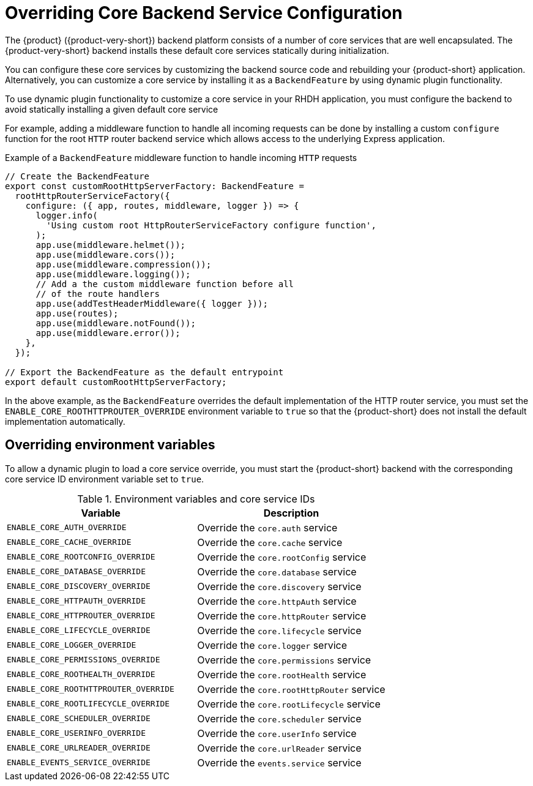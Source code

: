 [id="overriding-core-backend-services_{context}"]
= Overriding Core Backend Service Configuration

The {product} ({product-very-short}) backend platform consists of a number of core services that are well encapsulated.  The {product-very-short} backend installs these default core services statically during initialization. 

You can configure these core services by customizing the backend source code and rebuilding your {product-short} application. Alternatively, you can customize a core service by installing it as a `BackendFeature` by using dynamic plugin functionality.

To use dynamic plugin functionality to customize a core service in your RHDH application, you must configure the backend to avoid statically installing a given default core service

For example, adding a middleware function to handle all incoming requests can be done by installing a custom `configure` function for the root `HTTP` router backend service which allows access to the underlying Express application.

.Example of a `BackendFeature` middleware function to handle incoming `HTTP` requests

[source,javascript]
----
// Create the BackendFeature
export const customRootHttpServerFactory: BackendFeature =
  rootHttpRouterServiceFactory({
    configure: ({ app, routes, middleware, logger }) => {
      logger.info(
        'Using custom root HttpRouterServiceFactory configure function',
      );
      app.use(middleware.helmet());
      app.use(middleware.cors());
      app.use(middleware.compression());
      app.use(middleware.logging());
      // Add a the custom middleware function before all
      // of the route handlers
      app.use(addTestHeaderMiddleware({ logger }));
      app.use(routes);
      app.use(middleware.notFound());
      app.use(middleware.error());
    },
  });

// Export the BackendFeature as the default entrypoint
export default customRootHttpServerFactory;
----

In the above example, as the `BackendFeature` overrides the default implementation of the HTTP router service, you must set the `ENABLE_CORE_ROOTHTTPROUTER_OVERRIDE` environment variable to `true` so that the {product-short} does not install the default implementation automatically.

== Overriding environment variables
To allow a dynamic plugin to load a core service override, you must start the {product-short} backend with the corresponding core service ID environment variable set to `true`.

.Environment variables and core service IDs
[cols="50%,50%", frame="all", options="header"]
|===
|Variable
|Description

|`ENABLE_CORE_AUTH_OVERRIDE`
|Override the `core.auth` service

| `ENABLE_CORE_CACHE_OVERRIDE` 
| Override the `core.cache` service

| `ENABLE_CORE_ROOTCONFIG_OVERRIDE` 
| Override the `core.rootConfig` service

| `ENABLE_CORE_DATABASE_OVERRIDE` 
| Override the `core.database` service

| `ENABLE_CORE_DISCOVERY_OVERRIDE` 
| Override the `core.discovery` service

| `ENABLE_CORE_HTTPAUTH_OVERRIDE` 
| Override the `core.httpAuth` service

| `ENABLE_CORE_HTTPROUTER_OVERRIDE` 
| Override the `core.httpRouter` service

| `ENABLE_CORE_LIFECYCLE_OVERRIDE` 
| Override the `core.lifecycle` service

| `ENABLE_CORE_LOGGER_OVERRIDE` 
| Override the `core.logger` service

| `ENABLE_CORE_PERMISSIONS_OVERRIDE` 
| Override the `core.permissions` service

| `ENABLE_CORE_ROOTHEALTH_OVERRIDE` 
| Override the `core.rootHealth` service

| `ENABLE_CORE_ROOTHTTPROUTER_OVERRIDE` 
| Override the `core.rootHttpRouter` service

| `ENABLE_CORE_ROOTLIFECYCLE_OVERRIDE` 
| Override the `core.rootLifecycle` service

| `ENABLE_CORE_SCHEDULER_OVERRIDE` 
| Override the `core.scheduler` service

| `ENABLE_CORE_USERINFO_OVERRIDE` 
| Override the `core.userInfo` service

| `ENABLE_CORE_URLREADER_OVERRIDE` 
| Override the `core.urlReader` service

| `ENABLE_EVENTS_SERVICE_OVERRIDE` 
| Override the `events.service` service
|===